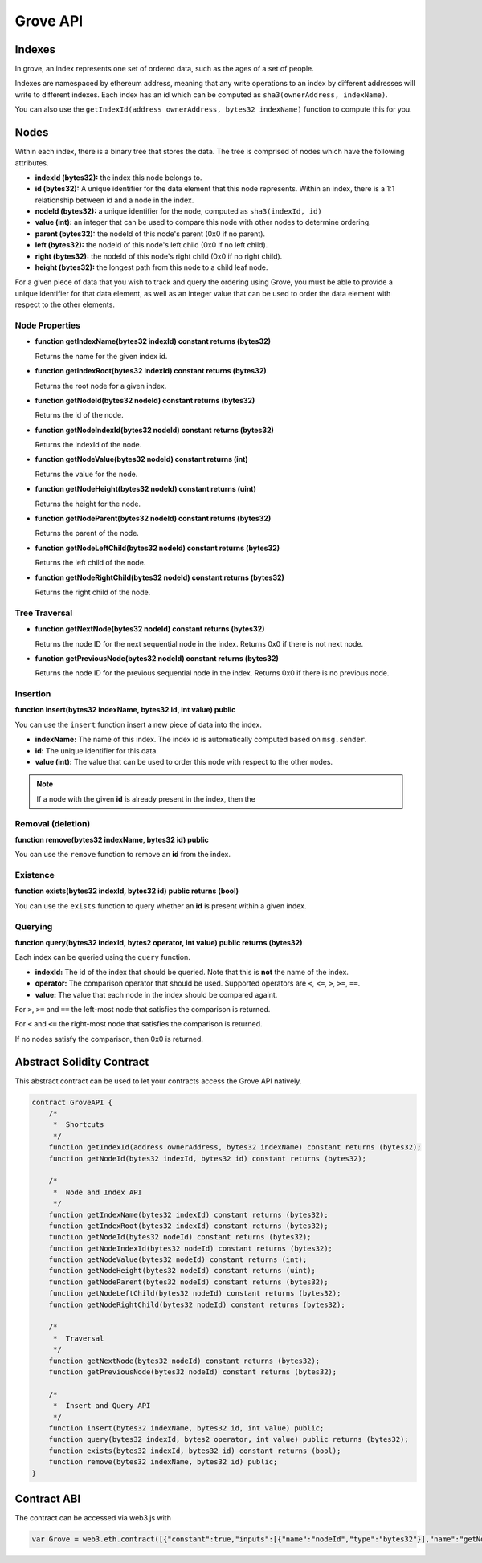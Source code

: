 Grove API
=========


Indexes
-------

In grove, an index represents one set of ordered data, such as the ages of a
set of people.

Indexes are namespaced by ethereum address, meaning that any write operations
to an index by different addresses will write to different indexes.  Each index
has an id which can be computed as ``sha3(ownerAddress, indexName)``.

You can also use the ``getIndexId(address ownerAddress, bytes32 indexName)``
function to compute this for you.


Nodes
-----

Within each index, there is a binary tree that stores the data.  The tree is
comprised of nodes which have the following attributes.

* **indexId (bytes32):** the index this node belongs to.
* **id (bytes32):** A unique identifier for the data element that this node
  represents.  Within an index, there is a 1:1 relationship between id and a
  node in the index.
* **nodeId (bytes32):** a unique identifier for the node, computed as ``sha3(indexId, id)``
* **value (int):** an integer that can be used to compare this node with other
  nodes to determine ordering.
* **parent (bytes32):** the nodeId of this node's parent (0x0 if no parent).
* **left (bytes32):** the nodeId of this node's left child (0x0 if no left
  child).
* **right (bytes32):** the nodeId of this node's right child (0x0 if no right
  child).
* **height (bytes32):** the longest path from this node to a child leaf node.

For a given piece of data that you wish to track and query the ordering using
Grove, you must be able to provide a unique identifier for that data element,
as well as an integer value that can be used to order the data element with
respect to the other elements.


Node Properties
^^^^^^^^^^^^^^^

* **function getIndexName(bytes32 indexId) constant returns (bytes32)**

  Returns the name for the given index id.

* **function getIndexRoot(bytes32 indexId) constant returns (bytes32)**

  Returns the root node for a given index.

* **function getNodeId(bytes32 nodeId) constant returns (bytes32)**

  Returns the id of the node.

* **function getNodeIndexId(bytes32 nodeId) constant returns (bytes32)**

  Returns the indexId of the node.

* **function getNodeValue(bytes32 nodeId) constant returns (int)**

  Returns the value for the node.

* **function getNodeHeight(bytes32 nodeId) constant returns (uint)**

  Returns the height for the node.

* **function getNodeParent(bytes32 nodeId) constant returns (bytes32)**

  Returns the parent of the node.

* **function getNodeLeftChild(bytes32 nodeId) constant returns (bytes32)**

  Returns the left child of the node.

* **function getNodeRightChild(bytes32 nodeId) constant returns (bytes32)**

  Returns the right child of the node.


Tree Traversal
^^^^^^^^^^^^^^

* **function getNextNode(bytes32 nodeId) constant returns (bytes32)**

  Returns the node ID for the next sequential node in the index.  Returns 0x0
  if there is not next node.

* **function getPreviousNode(bytes32 nodeId) constant returns (bytes32)**

  Returns the node ID for the previous sequential node in the index.  Returns
  0x0 if there is no previous node.


Insertion
^^^^^^^^^

**function insert(bytes32 indexName, bytes32 id, int value) public**

You can use the ``insert`` function insert a new piece of data into the index.

* **indexName:** The name of this index.  The index id is automatically
  computed based on ``msg.sender``.
* **id:** The unique identifier for this data.
* **value (int):** The value that can be used to order this node with respect
  to the other nodes.

.. note::

    If a node with the given **id** is already present in the index, then the 


Removal (deletion)
^^^^^^^^^^^^^^^^^^

**function remove(bytes32 indexName, bytes32 id) public**

You can use the ``remove`` function to remove an **id** from the index.


Existence
^^^^^^^^^

**function exists(bytes32 indexId, bytes32 id) public returns (bool)**

You can use the ``exists`` function to query whether an **id** is present
within a given index.


Querying
^^^^^^^^

**function query(bytes32 indexId, bytes2 operator, int value) public returns (bytes32)**

Each index can be queried using the ``query`` function.

* **indexId:** The id of the index that should be queried.  Note that this is
  **not** the name of the index.
* **operator:** The comparison operator that should be used.  Supported
  operators are ``<``, ``<=``, ``>``, ``>=``, ``==``.
* **value:** The value that each node in the index should be compared againt.

For ``>``, ``>=`` and ``==`` the left-most node that satisfies the comparison
is returned.

For ``<`` and ``<=`` the right-most node that satisfies the comparison is
returned.

If no nodes satisfy the comparison, then 0x0 is returned.


Abstract Solidity Contract
--------------------------

This abstract contract can be used to let your contracts access the Grove API
natively.

.. code-block:: solidity

    contract GroveAPI {
        /*
         *  Shortcuts
         */
        function getIndexId(address ownerAddress, bytes32 indexName) constant returns (bytes32);
        function getNodeId(bytes32 indexId, bytes32 id) constant returns (bytes32);

        /*
         *  Node and Index API
         */
        function getIndexName(bytes32 indexId) constant returns (bytes32);
        function getIndexRoot(bytes32 indexId) constant returns (bytes32);
        function getNodeId(bytes32 nodeId) constant returns (bytes32);
        function getNodeIndexId(bytes32 nodeId) constant returns (bytes32);
        function getNodeValue(bytes32 nodeId) constant returns (int);
        function getNodeHeight(bytes32 nodeId) constant returns (uint);
        function getNodeParent(bytes32 nodeId) constant returns (bytes32);
        function getNodeLeftChild(bytes32 nodeId) constant returns (bytes32);
        function getNodeRightChild(bytes32 nodeId) constant returns (bytes32);

        /*
         *  Traversal
         */
        function getNextNode(bytes32 nodeId) constant returns (bytes32);
        function getPreviousNode(bytes32 nodeId) constant returns (bytes32);

        /*
         *  Insert and Query API
         */
        function insert(bytes32 indexName, bytes32 id, int value) public;
        function query(bytes32 indexId, bytes2 operator, int value) public returns (bytes32);
        function exists(bytes32 indexId, bytes32 id) constant returns (bool);
        function remove(bytes32 indexName, bytes32 id) public;
    }

Contract ABI
------------

The contract can be accessed via web3.js with

.. code-block:: javascript

    var Grove = web3.eth.contract([{"constant":true,"inputs":[{"name":"nodeId","type":"bytes32"}],"name":"getNodeLeftChild","outputs":[{"name":"","type":"bytes32"}],"type":"function"},{"constant":true,"inputs":[{"name":"nodeId","type":"bytes32"}],"name":"getPreviousNode","outputs":[{"name":"","type":"bytes32"}],"type":"function"},{"constant":true,"inputs":[{"name":"indexId","type":"bytes32"},{"name":"id","type":"bytes32"}],"name":"getNodeId","outputs":[{"name":"","type":"bytes32"}],"type":"function"},{"constant":true,"inputs":[{"name":"nodeId","type":"bytes32"}],"name":"getNodeValue","outputs":[{"name":"","type":"int256"}],"type":"function"},{"constant":true,"inputs":[{"name":"nodeId","type":"bytes32"}],"name":"getNodeRightChild","outputs":[{"name":"","type":"bytes32"}],"type":"function"},{"constant":true,"inputs":[{"name":"indexId","type":"bytes32"},{"name":"id","type":"bytes32"}],"name":"exists","outputs":[{"name":"","type":"bool"}],"type":"function"},{"constant":false,"inputs":[{"name":"indexName","type":"bytes32"},{"name":"id","type":"bytes32"},{"name":"value","type":"int256"}],"name":"insert","outputs":[],"type":"function"},{"constant":true,"inputs":[{"name":"nodeId","type":"bytes32"}],"name":"getNodeParent","outputs":[{"name":"","type":"bytes32"}],"type":"function"},{"constant":true,"inputs":[{"name":"indexId","type":"bytes32"}],"name":"getIndexName","outputs":[{"name":"","type":"bytes32"}],"type":"function"},{"constant":true,"inputs":[{"name":"nodeId","type":"bytes32"}],"name":"getNodeIndexId","outputs":[{"name":"","type":"bytes32"}],"type":"function"},{"constant":true,"inputs":[{"name":"nodeId","type":"bytes32"}],"name":"getNextNode","outputs":[{"name":"","type":"bytes32"}],"type":"function"},{"constant":false,"inputs":[{"name":"indexName","type":"bytes32"},{"name":"id","type":"bytes32"}],"name":"remove","outputs":[],"type":"function"},{"constant":true,"inputs":[{"name":"nodeId","type":"bytes32"}],"name":"getNodeHeight","outputs":[{"name":"","type":"uint256"}],"type":"function"},{"constant":true,"inputs":[{"name":"nodeId","type":"bytes32"}],"name":"getNodeId","outputs":[{"name":"","type":"bytes32"}],"type":"function"},{"constant":true,"inputs":[{"name":"indexId","type":"bytes32"}],"name":"getIndexRoot","outputs":[{"name":"","type":"bytes32"}],"type":"function"},{"constant":true,"inputs":[{"name":"owner","type":"address"},{"name":"indexName","type":"bytes32"}],"name":"getIndexId","outputs":[{"name":"","type":"bytes32"}],"type":"function"},{"constant":false,"inputs":[{"name":"indexId","type":"bytes32"},{"name":"operator","type":"bytes2"},{"name":"value","type":"int256"}],"name":"query","outputs":[{"name":"","type":"bytes32"}],"type":"function"}]).at(0x7d7ce4e2cdfea812b33f48f419860b91cf9a141d);
